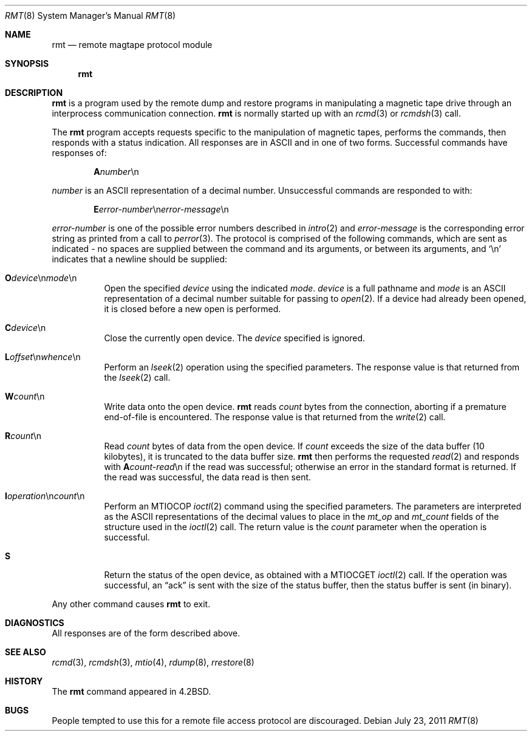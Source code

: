 .\"	$OpenBSD: rmt.8,v 1.12 2011/07/23 15:40:13 schwarze Exp $
.\"
.\" Copyright (c) 1983, 1991 The Regents of the University of California.
.\" All rights reserved.
.\"
.\" Redistribution and use in source and binary forms, with or without
.\" modification, are permitted provided that the following conditions
.\" are met:
.\" 1. Redistributions of source code must retain the above copyright
.\"    notice, this list of conditions and the following disclaimer.
.\" 2. Redistributions in binary form must reproduce the above copyright
.\"    notice, this list of conditions and the following disclaimer in the
.\"    documentation and/or other materials provided with the distribution.
.\" 3. Neither the name of the University nor the names of its contributors
.\"    may be used to endorse or promote products derived from this software
.\"    without specific prior written permission.
.\"
.\" THIS SOFTWARE IS PROVIDED BY THE REGENTS AND CONTRIBUTORS ``AS IS'' AND
.\" ANY EXPRESS OR IMPLIED WARRANTIES, INCLUDING, BUT NOT LIMITED TO, THE
.\" IMPLIED WARRANTIES OF MERCHANTABILITY AND FITNESS FOR A PARTICULAR PURPOSE
.\" ARE DISCLAIMED.  IN NO EVENT SHALL THE REGENTS OR CONTRIBUTORS BE LIABLE
.\" FOR ANY DIRECT, INDIRECT, INCIDENTAL, SPECIAL, EXEMPLARY, OR CONSEQUENTIAL
.\" DAMAGES (INCLUDING, BUT NOT LIMITED TO, PROCUREMENT OF SUBSTITUTE GOODS
.\" OR SERVICES; LOSS OF USE, DATA, OR PROFITS; OR BUSINESS INTERRUPTION)
.\" HOWEVER CAUSED AND ON ANY THEORY OF LIABILITY, WHETHER IN CONTRACT, STRICT
.\" LIABILITY, OR TORT (INCLUDING NEGLIGENCE OR OTHERWISE) ARISING IN ANY WAY
.\" OUT OF THE USE OF THIS SOFTWARE, EVEN IF ADVISED OF THE POSSIBILITY OF
.\" SUCH DAMAGE.
.\"
.\"     from: @(#)rmt.8	6.5 (Berkeley) 3/16/91
.\"
.Dd $Mdocdate: July 23 2011 $
.Dt RMT 8
.Os
.Sh NAME
.Nm rmt
.Nd remote magtape protocol module
.Sh SYNOPSIS
.Nm rmt
.Sh DESCRIPTION
.Nm
is a program used by the remote dump and restore programs
in manipulating a magnetic tape drive through an interprocess
communication connection.
.Nm
is normally started up with an
.Xr rcmd 3
or
.Xr rcmdsh 3
call.
.Pp
The
.Nm
program accepts requests specific to the manipulation of
magnetic tapes, performs the commands, then responds with
a status indication.
All responses are in ASCII and in one of two forms.
Successful commands have responses of:
.Pp
.D1 Sy A Ns Ar number Ns \en
.Pp
.Ar number
is an ASCII representation of a decimal number.
Unsuccessful commands are responded to with:
.Bd -filled -offset indent
.Sm off
.Sy E Ar error-number No \en Ar error-message No \en
.Sm on
.Ed
.Pp
.Ar error-number
is one of the possible error
numbers described in
.Xr intro 2
and
.Ar error-message
is the corresponding error string as printed
from a call to
.Xr perror 3 .
The protocol is comprised of the
following commands, which are sent as indicated - no spaces are supplied
between the command and its arguments, or between its arguments, and
.Ql \en
indicates that a newline should be supplied:
.Bl -tag -width Ds
.Sm off
.It Xo Ic \&O Ar device
.No \en Ar mode No \en
.Xc
.Sm on
Open the specified
.Ar device
using the indicated
.Ar mode .
.Ar device
is a full pathname and
.Ar mode
is an ASCII representation of a decimal
number suitable for passing to
.Xr open 2 .
If a device had already been opened, it is
closed before a new open is performed.
.It Ic C Ns Ar device Ns \en
Close the currently open device.
The
.Ar device
specified is ignored.
.Sm off
.It Xo Ic L
.Ar offset No \en
.Ar whence No \en
.Xc
.Sm on
Perform an
.Xr lseek 2
operation using the specified parameters.
The response value is that returned from the
.Xr lseek 2
call.
.It Ic W Ns Ar count Ns \en
Write data onto the open device.
.Nm
reads
.Ar count
bytes from the connection, aborting if
a premature end-of-file is encountered.
The response value is that returned from
the
.Xr write 2
call.
.It Ic R Ns Ar count Ns \en
Read
.Ar count
bytes of data from the open device.
If
.Ar count
exceeds the size of the data buffer (10 kilobytes), it is
truncated to the data buffer size.
.Nm
then performs the requested
.Xr read 2
and responds with
.Sy A Ns Ar count-read Ns \en
if the read was
successful; otherwise an error in the
standard format is returned.
If the read was successful, the data read is then sent.
.Sm off
.It Xo Ic I Ar operation
.No \en Ar count No \en
.Xc
.Sm on
Perform an
.Dv MTIOCOP
.Xr ioctl 2
command using the specified parameters.
The parameters are interpreted as the
ASCII representations of the decimal values
to place in the
.Ar mt_op
and
.Ar mt_count
fields of the structure used in the
.Xr ioctl 2
call.
The return value is the
.Ar count
parameter when the operation is successful.
.It Ic S
Return the status of the open device, as
obtained with a
.Dv MTIOCGET
.Xr ioctl 2
call.
If the operation was successful, an
.Dq ack
is sent with the size of the status buffer, then the status buffer is
sent (in binary).
.El
.Pp
Any other command causes
.Nm
to exit.
.Sh DIAGNOSTICS
All responses are of the form described above.
.Sh SEE ALSO
.Xr rcmd 3 ,
.Xr rcmdsh 3 ,
.Xr mtio 4 ,
.Xr rdump 8 ,
.Xr rrestore 8
.Sh HISTORY
The
.Nm
command appeared in
.Bx 4.2 .
.Sh BUGS
People tempted to use this for a remote file access protocol
are discouraged.
